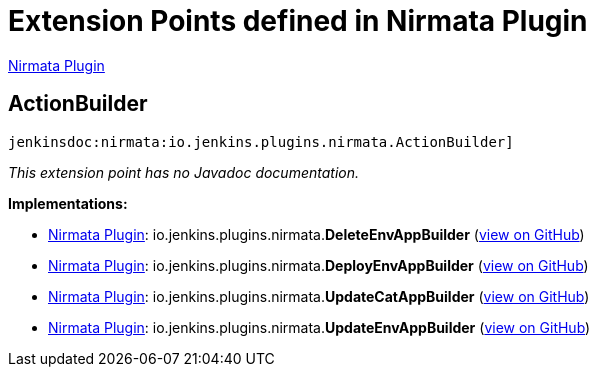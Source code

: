 = Extension Points defined in Nirmata Plugin

https://plugins.jenkins.io/nirmata[Nirmata Plugin]

== ActionBuilder
`jenkinsdoc:nirmata:io.jenkins.plugins.nirmata.ActionBuilder]`

_This extension point has no Javadoc documentation._

**Implementations:**

* https://plugins.jenkins.io/nirmata[Nirmata Plugin]: io.+++<wbr/>+++jenkins.+++<wbr/>+++plugins.+++<wbr/>+++nirmata.+++<wbr/>+++**DeleteEnvAppBuilder** (link:https://github.com/jenkinsci/nirmata-plugin/search?q=DeleteEnvAppBuilder&type=Code[view on GitHub])
* https://plugins.jenkins.io/nirmata[Nirmata Plugin]: io.+++<wbr/>+++jenkins.+++<wbr/>+++plugins.+++<wbr/>+++nirmata.+++<wbr/>+++**DeployEnvAppBuilder** (link:https://github.com/jenkinsci/nirmata-plugin/search?q=DeployEnvAppBuilder&type=Code[view on GitHub])
* https://plugins.jenkins.io/nirmata[Nirmata Plugin]: io.+++<wbr/>+++jenkins.+++<wbr/>+++plugins.+++<wbr/>+++nirmata.+++<wbr/>+++**UpdateCatAppBuilder** (link:https://github.com/jenkinsci/nirmata-plugin/search?q=UpdateCatAppBuilder&type=Code[view on GitHub])
* https://plugins.jenkins.io/nirmata[Nirmata Plugin]: io.+++<wbr/>+++jenkins.+++<wbr/>+++plugins.+++<wbr/>+++nirmata.+++<wbr/>+++**UpdateEnvAppBuilder** (link:https://github.com/jenkinsci/nirmata-plugin/search?q=UpdateEnvAppBuilder&type=Code[view on GitHub])

